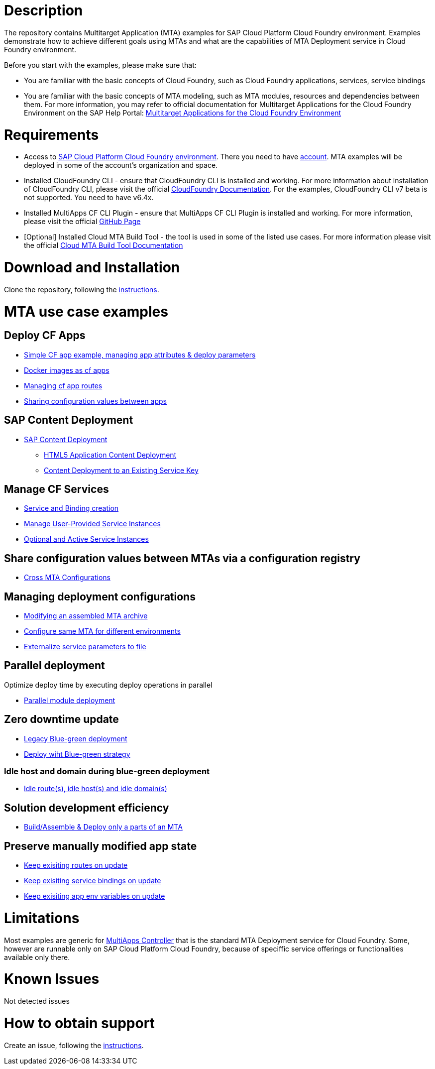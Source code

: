 # Description

The repository contains Multitarget Application (MTA) examples for SAP Cloud Platform Cloud Foundry environment. Examples demonstrate how to achieve different goals using MTAs and what are the capabilities of MTA Deployment service in Cloud Foundry environment.

Before you start with the examples, please make sure that:

* You are familiar with the basic concepts of Cloud Foundry, such as Cloud Foundry applications, services, service bindings
* You are familiar with the basic concepts of MTA modeling, such as MTA modules, resources and dependencies between them. For more information, you may refer to official documentation for Multitarget Applications for the Cloud Foundry Environment on the SAP Help Portal: link:https://help.sap.com/viewer/65de2977205c403bbc107264b8eccf4b/Cloud/en-US/d04fc0e2ad894545aebfd7126384307c.html[Multitarget Applications for the Cloud Foundry Environment]

# Requirements

* Access to link:https://cloudplatform.sap.com/enterprise-paas/cloudfoundry.html[SAP Cloud Platform Cloud Foundry environment]. There you need to have link:https://help.sap.com/viewer/65de2977205c403bbc107264b8eccf4b/Cloud/en-US/b328cc89ea14484d9655b8cfb8efb508.html[account]. MTA examples will be deployed in some of the account's organization and space.
* Installed CloudFoundry CLI - ensure that CloudFoundry CLI is installed and working. For more information about installation of CloudFoundry CLI, please visit the official link:https://docs.cloudfoundry.org/cf-cli/install-go-cli.html[CloudFoundry Documentation]. For the examples, CloudFoundry CLI  v7 beta is not supported. You need to have v6.4x.
* Installed MultiApps CF CLI Plugin - ensure that MultiApps CF CLI Plugin is installed and working. For more information, please visit the official link:https://github.com/cloudfoundry-incubator/multiapps-cli-plugin#download-and-installation[GitHub Page]
* [Optional] Installed Cloud MTA Build Tool - the tool is used in some of the listed use cases. For more information please visit the official link:https://sap.github.io/cloud-mta-build-tool/[Cloud MTA Build Tool Documentation]

# Download and Installation

Clone the repository, following the link:https://help.github.com/en/github/creating-cloning-and-archiving-repositories/cloning-a-repository[instructions].

# MTA use case examples 

## Deploy CF Apps
* link:/cf-app[Simple CF app example, managing app attributes & deploy parameters]
* link:/cf-app-docker[Docker images as cf apps]
* link:/app-routes[Managing cf app routes]
* link:/sharing-values-between-apps[Sharing configuration values between apps]

## SAP Content Deployment
* link:/content-deployment/[SAP Content Deployment]
** link:/content-deployment/html5-content-deployment/[HTML5 Application Content Deployment]
** link:/content-deployment/html5-content-deployment/with-existing-key[Content Deployment to an Existing Service Key]

## Manage CF Services
* link:/create-managed-services[Service and Binding creation]
* link:/user-provided-service[Manage User-Provided Service Instances]
* link:/active-optional-resources[Optional and Active Service Instances]

## Share configuration values between MTAs via a configuration registry
* link:/cross-mta-configurations[Cross MTA Configurations]

## Managing deployment configurations
* link:/modify-packaged-mta[Modifying an assembled MTA archive]
* link:/extension-descriptor-different-environments[Configure same MTA for different environments]
* link:/externalize-service-configurations[Externalize service parameters to file]

## Parallel deployment
Optimize deploy time by executing deploy operations in parallel

* link:/parallel-deployment[Parallel module deployment]

## Zero downtime update
* link:/blue-green-deploy-legacy[Legacy Blue-green deployment]
* link:/blue-green-deploy-strategy/[Deploy wiht Blue-green strategy]

### Idle host and domain during blue-green deployment
* link:/idle-parameters[Idle route(s), idle host(s) and idle domain(s)]

## Solution development efficiency
* link:/partial-build-deploy[Build/Assemble & Deploy only a parts of an MTA]

## Preserve manually modified app state
* link:/keep-existing-routes[Keep exisiting routes on update]
* link:/keep-existing-bindings[Keep exisiting service bindings on update]
* link:/keep-existing-env[Keep exisiting app env variables on update]

# Limitations

Most examples are generic for link:https://github.com/cloudfoundry-incubator/multiapps-controller[MultiApps Controller] that is the standard MTA Deployment service for Cloud Foundry. Some, however are runnable only on SAP Cloud Platform Cloud Foundry, because of speciffic service offerings or functionalities available only there.

# Known Issues

Not detected issues

# How to obtain support

Create an issue, following the link:https://help.github.com/en/github/managing-your-work-on-github/creating-an-issue[instructions].

